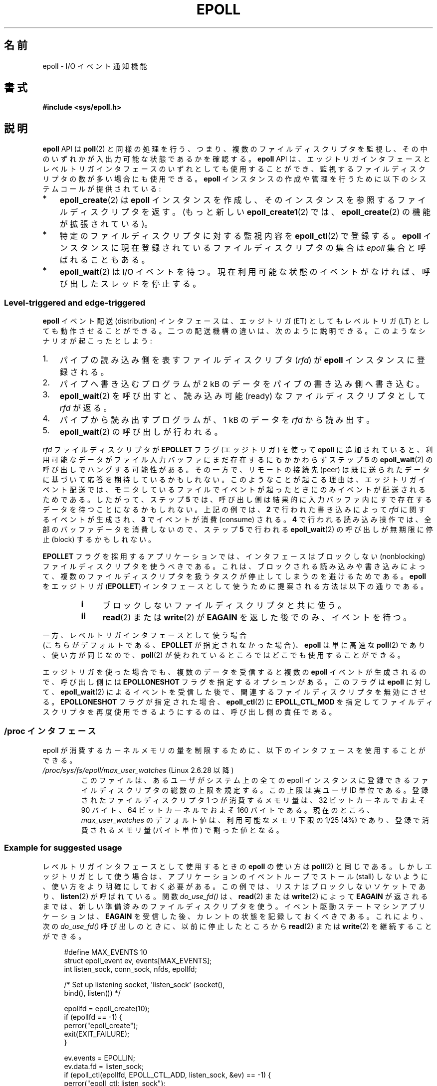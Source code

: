 .\"  Copyright (C) 2003  Davide Libenzi
.\"
.\" %%%LICENSE_START(GPLv2+_SW_3_PARA)
.\"  This program is free software; you can redistribute it and/or modify
.\"  it under the terms of the GNU General Public License as published by
.\"  the Free Software Foundation; either version 2 of the License, or
.\"  (at your option) any later version.
.\"
.\"  This program is distributed in the hope that it will be useful,
.\"  but WITHOUT ANY WARRANTY; without even the implied warranty of
.\"  MERCHANTABILITY or FITNESS FOR A PARTICULAR PURPOSE.  See the
.\"  GNU General Public License for more details.
.\"
.\" You should have received a copy of the GNU General Public
.\" License along with this manual; if not, see
.\" <http://www.gnu.org/licenses/>.
.\" %%%LICENSE_END
.\"
.\"  Davide Libenzi <davidel@xmailserver.org>
.\"
.\"*******************************************************************
.\"
.\" This file was generated with po4a. Translate the source file.
.\"
.\"*******************************************************************
.TH EPOLL 7 2012\-04\-17 Linux "Linux Programmer's Manual"
.SH 名前
epoll \- I/O イベント通知機能
.SH 書式
\fB#include <sys/epoll.h>\fP
.SH 説明
\fBepoll\fP API は \fBpoll\fP(2) と同様の処理を行う、つまり、複数のファイルディスク
リプタを監視し、その中のいずれかが入出力可能な状態であるかを確認する。
\fBepoll\fP API は、エッジトリガインタフェースとレベルトリガインタフェースの
いずれとしても使用することができ、監視するファイルディスクリプタの数が多い
場合にも使用できる。 \fBepoll\fP インスタンスの作成や管理を行うために
以下のシステムコールが提供されている:
.IP * 3
\fBepoll_create\fP(2) は \fBepoll\fP インスタンスを作成し、そのインスタンスを参照する
ファイルディスクリプタを返す。(もっと新しい \fBepoll_create1\fP(2) では、
\fBepoll_create\fP(2) の機能が拡張されている)。
.IP *
特定のファイルディスクリプタに対する監視内容を \fBepoll_ctl\fP(2)  で登録する。 \fBepoll\fP
インスタンスに現在登録されているファイルディスクリプタの集合は \fIepoll\fP 集合と呼ばれることもある。
.IP *
\fBepoll_wait\fP(2) は I/O イベントを待つ。
現在利用可能な状態のイベントがなければ、呼び出したスレッドを停止する。
.SS "Level\-triggered and edge\-triggered"
\fBepoll\fP イベント配送 (distribution) インタフェースは、 エッジトリガ (ET) としてもレベルトリガ (LT)
としても動作させることができる。 二つの配送機構の違いは、次のように説明できる。 このようなシナリオが起こったとしよう:
.IP 1. 3
パイプの読み込み側を表すファイルディスクリプタ (\fIrfd\fP)  が \fBepoll\fP インスタンスに登録される。
.IP 2.
パイプへ書き込むプログラムが 2 kB のデータをパイプの書き込み側へ書き込む。
.IP 3.
\fBepoll_wait\fP(2)  を呼び出すと、読み込み可能 (ready) なファイルディスクリプタとして \fIrfd\fP が返る。
.IP 4.
パイプから読み出すプログラムが、1 kB のデータを \fIrfd\fP から読み出す。
.IP 5.
\fBepoll_wait\fP(2)  の呼び出しが行われる。
.PP
\fIrfd\fP ファイルディスクリプタが \fBEPOLLET\fP フラグ (エッジトリガ) を使って \fBepoll\fP に追加されていると、
利用可能なデータがファイル入力バッファにまだ存在するにもかかわらず ステップ \fB5\fP の \fBepoll_wait\fP(2)
の呼び出しでハングする可能性がある。 その一方で、リモートの接続先 (peer) は既に送られたデータに 基づいて応答を期待しているかもしれない。
このようなことが起こる理由は、エッジトリガイベント配送では、 モニタしているファイルでイベントが起ったときにのみイベントが 配送されるためである。
したがって、ステップ \fB5\fP では、呼び出し側は結果的に 入力バッファ内にすで存在するデータを待つことになるかもしれない。 上記の例では、 \fB2\fP
で行われた書き込みによって \fIrfd\fP に関するイベントが生成され、 \fB3\fP でイベントが消費 (consume) される。 \fB4\fP
で行われる読み込み操作では、全部のバッファデータを消費しないので、 ステップ \fB5\fP で行われる \fBepoll_wait\fP(2)  の呼び出しが
無期限に停止 (block) するかもしれない。

\fBEPOLLET\fP フラグを採用するアプリケーションでは、 インタフェースはブロックしない (nonblocking) ファイルディスクリプタを
使うべきである。 これは、ブロックされる読み込みや書き込みによって、 複数のファイルディスクリプタを扱うタスクが 停止してしまうのを避けるためである。
\fBepoll\fP をエッジトリガ (\fBEPOLLET\fP)  インタフェースとして使うために提案される方法は以下の通りである。
.RS
.TP  4
\fBi\fP
ブロックしないファイルディスクリプタと共に使う。
.TP 
\fBii\fP
\fBread\fP(2)  または \fBwrite\fP(2)  が \fBEAGAIN\fP を返した後でのみ、イベントを待つ。
.RE
.PP
一方、レベルトリガインタフェースとして使う場合
 (こちらがデフォルトである、
\fBEPOLLET\fP が指定されなかった場合)、
\fBepoll\fP は単に高速な \fBpoll\fP(2) であり、使い方が同じなので、
\fBpoll\fP(2) が使われているところではどこでも使用することができる。

エッジトリガを使った場合でも、複数のデータを受信すると複数の \fBepoll\fP イベントが生成されるので、 呼び出し側には
\fBEPOLLONESHOT\fP フラグを指定するオプションがある。 このフラグは \fBepoll\fP に対して、 \fBepoll_wait\fP(2)
によるイベントを受信した後で、関連するファイルディスクリプタを無効にさせる。 \fBEPOLLONESHOT\fP フラグが指定された場合、
\fBepoll_ctl\fP(2)  に \fBEPOLL_CTL_MOD\fP を指定してファイルディスクリプタを再度使用できるようにするのは、
呼び出し側の責任である。
.SS "/proc インタフェース"
.\" Following was added in 2.6.28, but them removed in 2.6.29
.\" .TP
.\" .IR /proc/sys/fs/epoll/max_user_instances " (since Linux 2.6.28)"
.\" This specifies an upper limit on the number of epoll instances
.\" that can be created per real user ID.
epoll が消費するカーネルメモリの量を制限するために、 以下のインタフェースを使用することができる。
.TP 
\fI/proc/sys/fs/epoll/max_user_watches\fP (Linux 2.6.28 以降)
.\" 2.6.29 (in 2.6.28, the default was 1/32 of lowmem)
このファイルは、あるユーザがシステム上の全ての epoll インスタンスに 登録できるファイルディスクリプタの総数の上限を規定する。 この上限は実ユーザ
ID 単位である。 登録されたファイルディスクリプタ 1 つが消費するメモリ量は、 32 ビットカーネルでおよそ 90 バイト、 64
ビットカーネルでおよそ 160 バイトである。 現在のところ、 \fImax_user_watches\fP のデフォルト値は、利用可能なメモリ下限の
1/25 (4%) であり、 登録で消費されるメモリ量 (バイト単位) で割った値となる。
.SS "Example for suggested usage"
レベルトリガインタフェースとして使用するときの \fBepoll\fP の使い方は \fBpoll\fP(2)  と同じである。
しかしエッジトリガとして使う場合は、 アプリケーションのイベントループでストール (stall) しないように、 使い方をより明確にしておく必要がある。
この例では、リスナはブロックしないソケットであり、 \fBlisten\fP(2)  が呼ばれている。 関数 \fIdo_use_fd()\fP は、
\fBread\fP(2)  または \fBwrite\fP(2)  によって \fBEAGAIN\fP が返されるまでは、新しい準備済みのファイルディスクリプタを使う。
イベント駆動ステートマシンアプリケーションは、 \fBEAGAIN\fP を受信した後、カレントの状態を記録しておくべきである。 これにより、次の
\fIdo_use_fd()\fP 呼び出しのときに、以前に停止したところから \fBread\fP(2)  または \fBwrite\fP(2)
を継続することができる。

.in +4n
.nf
#define MAX_EVENTS 10
struct epoll_event ev, events[MAX_EVENTS];
int listen_sock, conn_sock, nfds, epollfd;

/* Set up listening socket, \(aqlisten_sock\(aq (socket(),
   bind(), listen()) */

epollfd = epoll_create(10);
if (epollfd == \-1) {
    perror("epoll_create");
    exit(EXIT_FAILURE);
}

ev.events = EPOLLIN;
ev.data.fd = listen_sock;
if (epoll_ctl(epollfd, EPOLL_CTL_ADD, listen_sock, &ev) == \-1) {
    perror("epoll_ctl: listen_sock");
    exit(EXIT_FAILURE);
}

for (;;) {
    nfds = epoll_wait(epollfd, events, MAX_EVENTS, \-1);
    if (nfds == \-1) {
        perror("epoll_pwait");
        exit(EXIT_FAILURE);
    }

    for (n = 0; n < nfds; ++n) {
        if (events[n].data.fd == listen_sock) {
            conn_sock = accept(listen_sock,
                            (struct sockaddr *) &local, &addrlen);
            if (conn_sock == \-1) {
                perror("accept");
                exit(EXIT_FAILURE);
            }
            setnonblocking(conn_sock);
            ev.events = EPOLLIN | EPOLLET;
            ev.data.fd = conn_sock;
            if (epoll_ctl(epollfd, EPOLL_CTL_ADD, conn_sock,
                        &ev) == \-1) {
                perror("epoll_ctl: conn_sock");
                exit(EXIT_FAILURE);
            }
        } else {
            do_use_fd(events[n].data.fd);
        }
    }
}
.fi
.in

エッジトリガインタフェースとして使う場合、性能上の理由により、 一度 (\fBEPOLLIN\fP|\fBEPOLLOUT\fP)  を指定してから
(\fBEPOLL_CTL_ADD\fP で) ファイルディスクリプタを \fBepoll\fP インタフェースに追加することができる。 これにより、
\fBepoll_ctl\fP(2)  に \fBEPOLL_CTL_MOD\fP を指定して呼び出すことで \fBEPOLLIN\fP と \fBEPOLLOUT\fP
の連続的な切り替えが避けられる。
.SS "Questions and answers"
.TP  4
\fBQ0\fP
\fBepoll\fP 集合内の登録されたファイルディスクリプタを区別するには、 何をキーとして使えばよいか？
.TP 
\fBA0\fP
キーはファイルディスクリプタ番号とオープンファイル記述 (open file description) の組である (オープンファイル記述は "open
file handle" とも 呼ばれ、オープンされたファイルのカーネルの内部表現である)。
.TP 
\fBQ1\fP
1 つの \fBepoll\fP インスタンスに同じファイルディスクリプタを 2 回登録するとどうなるか？
.TP 
\fBA1\fP
.\" But a descriptor duplicated by fork(2) can't be added to the
.\" set, because the [file *, fd] pair is already in the epoll set.
.\" That is a somewhat ugly inconsistency.  On the one hand, a child process
.\" cannot add the duplicate file descriptor to the epoll set.  (In every
.\" other case that I can think of, descriptors duplicated by fork have
.\" similar semantics to descriptors duplicated by dup() and friends.)  On
.\" the other hand, the very fact that the child has a duplicate of the
.\" descriptor means that even if the parent closes its descriptor, then
.\" epoll_wait() in the parent will continue to receive notifications for
.\" that descriptor because of the duplicated descriptor in the child.
.\"
.\" See http://thread.gmane.org/gmane.linux.kernel/596462/
.\" "epoll design problems with common fork/exec patterns"
.\"
.\" mtk, Feb 2008
たぶん \fBEEXIST\fP を受け取るだろう。 しかしながら、同じ \fBepoll\fP
インスタンスに対して複製されたディスクリプタを追加することは可能である (\fBdup\fP(2), \fBdup2\fP(2), \fBfcntl\fP(2)
\fBF_DUPFD\fP など)。 複製したファイルディスクリプタを異なる \fIevents\fP マスクで登録すれば、イベントをフィルタリングするのに
この機能は有用な手法である。
.TP 
\fBQ2\fP
2 つの \fBepoll\fP インスタンスが同じファイルディスクリプタを待ち受けることは可能か？ もし可能であれば、イベントは両方の \fBepoll\fP
ファイルディスクリプタに報告されるか？
.TP 
\fBA2\fP
イベントは両方に報告される。 しかしながら、これを正しく扱うには注意深くプログラミングする必要が あるかもしれない。
.TP 
\fBQ3\fP
\fBepoll\fP ファイルディスクリプタ自身は poll/epoll/select が可能か？
.TP 
\fBA3\fP
可能である。 \fBepoll\fP ファイルディスクリプタに処理待ちのイベントがある場合は、 読み出し可能だと通知されることだろう。
.TP 
\fBQ4\fP
\fBepoll\fP ファイルディスクリプタを自身のファイルディスクリプタ集合に 入れようとするとどうなるか？
.TP 
\fBA4\fP
\fBepoll_ctl\fP(2)  の呼び出しは (\fBEINVAL\fP で) 失敗するだろう。 ただし \fBepoll\fP ファイルディスクリプタを他の
\fBepoll\fP ファイルディスクリプタ集合の内部に追加することは可能である。
.TP 
\fBQ5\fP
\fBepoll\fP ファイルディスクリプタを UNIX ドメインソケットで他のプロセスに送ることは可能か？
.TP 
\fBA5\fP
可能だが、これをすることに意味はない。 なぜなら、受信側のプロセスが \fBepoll\fP 集合内のファイルディスクリプタのコピーを持っていないからである。
.TP 
\fBQ6\fP
ファイルディスクリプタをクローズすると、そのファイルディスクリプタは全ての \fBepoll\fP 集合から自動的に削除されるか？
.TP 
\fBA6\fP
削除されるが、以下の点に注意が必要である。 ファイルディスクリプタはオープンファイル記述 (\fBopen\fP(2)  参照) への参照である。
ディスクリプタの複製を \fBdup\fP(2), \fBdup2\fP(2), \fBfcntl\fP(2)  の \fBF_DUPFD\fP や \fBfork\fP(2)
経由で行う度に、同じオープンファイル記述を参照する新規のファイル ディスクリプタが生成される。
オープンファイル記述自体は、自身を参照する全てのファイルディスクリプタ がクローズされるまで存在し続ける。 ファイルディスクリプタが \fBepoll\fP
集合から削除されるのは、対応するオープンファイル記述を参照している 全てのファイルディスクリプタがクローズされた後である
(\fBepoll_ctl\fP(2)  \fBEPOLL_CTL_DEL\fP を使ってそのディスクリプタを明示的に削除した場合にも削除される)。 このことは、
\fBepoll\fP 集合に属しているあるファイルディスクリプタをクローズした後であっても、
同じファイル記述を参照する他のファイルディスクリプタがオープンされている間は、 クローズしたファイルディスクリプタ宛にイベントが報告される可能性があると
いうことを意味する。
.TP 
\fBQ7\fP
2 つ以上のイベントが \fBepoll_wait\fP(2)  コールの間に発生した場合、それらはまとめて報告されるか、 それとも別々に報告されるか？
.TP 
\fBA7\fP
まとめて報告されるだろう。
.TP 
\fBQ8\fP
ファイルディスクリプタに対する操作は、 既に集められているがまだ報告されていないイベントに影響するか？
.TP 
\fBA8\fP
既存のファイルディスクリプタに対して 2 つの操作を行うことができる。 この場合、削除には意味がない。 変更すると、使用可能な I/O
が再び読み込まれる。
.TP 
\fBQ9\fP
\fBEPOLLET\fP フラグ (エッジトリガ動作) を使っている場合、 \fBEAGAIN\fP を受け取るまで、
継続してファイルディスクリプタを読み書きする必要があるか？
.TP 
\fBA9\fP
\fBepoll_wait\fP(2)  からイベントを受け取ることは、 そのファイルディスクリプタが要求された I/O 操作に対して準備済みである、
ということをユーザに示すものである。 次の (ブロックしない) read/write で \fBEAGAIN\fP
を受け取るまではファイルディスクリプタは準備済みであると 考えなければならない。 そのファイルディスクリプタをいつどのように使うかは、
全くユーザに任されてる。
.sp
パケット指向やトークン指向のファイル (例えば、データグラムソケット、 canonical モードの端末) では、 読み込み用 / 書き込み用の I/O
空間の末尾を検知する唯一の方法は \fBEAGAIN\fP になるまで read/write を行うことである。
.sp
ストリーム指向のファイル (例えば、パイプ、FIFO、ストリームソケット) では、 読み込み用 / 書き込み用の I/O 空間が使い尽くされた状態は、
対象となるファイルディスクリプタから読み込んだデータ量または 書き込んだデータ量をチェックすることでも検知できる。
例えば、ある特定の量のデータを読み込むために \fBread\fP(2)  を呼んだときに、 \fBread\fP(2)
が返したバイト数がそれより少なかった場合、 そのファイルディスクリプタの読み込み用 I/O 空間が 使い尽くされたことが分かる。 \fBwrite\fP(2)
を使って書き込みをするときも、同じことが言える (監視しているファイルディスクリプタが常にストリーム指向のファイルを
参照していることを保証できない場合には、後者の手法の使用を避けること)。
.SS "Possible pitfalls and ways to avoid them"
.TP 
\fBo 飢餓 (starvation) (エッジトリガ)\fP
.PP
大きな I/O 空間がある場合、 その I/O 空間のデータを全て処理 (drain) しようとすると、
他のファイルが処理されず、飢餓を発生させることがある (この問題は \fBepoll\fP に固有のものではない)。
.PP
この問題の解決法は、準備済み状態のリストを管理して、 関連する data 構造体の中でファイルディスクリプタが 利用可能であるとマークすることである。
それによって、利用可能なすべてのファイルの中で どのファイルを処理する必要があるかを憶えることができ、 しかも順番に処理 (round robin)
することができる。 既に利用可能であるファイルディスクリプタに対して それ以後に受け取るイベントを無視することもできる。
.TP 
\fBo イベントキャッシュを使っている場合\fP
.PP
イベントキャッシュを使っている場合、 または \fBepoll_wait\fP(2)  から返された全てのファイルディスクリプタを格納している場合、
クローズされたことを動的にマークする (つまり前のイベントの処理によってマークされる) 方法を提供すべきである。 \fBepoll_wait\fP(2)
から 100 個のイベントを受け取り、 イベント #47 ではある条件でイベント #13 が閉じられると仮定する。 イベント #13
の構造体を削除しファイルディスクリプタを \fBclose\fP(2)  すると、イベントキャッシュはそのファイルディスクリプタを待つイベントが
存在するといって、混乱が起きる。
.PP
この問題を解決する 1 つの方法は、イベント 47 の処理をしている間に、 ファイルディスクリプタ 13 を削除して \fBclose\fP(2)
するために \fBepoll_ctl\fP(\fBEPOLL_CTL_DEL\fP)  を呼び出し、関連付けられた data 構造体を削除済みとマークして、
クリーンアップリストにリンクすることである。 バッチ処理の中でファイルディスクリプタ 13 についての 他のイベントを見つけた場合、
そのファイルディスクリプタが以前に削除されたものであると分かるので、 混乱は起きない。
.SH バージョン
.\" Its interface should be finalized in Linux kernel 2.5.66.
\fBepoll\fP API は Linux カーネル 2.5.44 に導入された。 glibc でのサポートはバージョン 2.3.2 で追加された。
.SH 準拠
\fBepoll\fP API は Linux 固有である。 他のシステムでも同様の機構が提供されている場合がある。 例えば、FreeBSD の
\fIkqueue\fP や Solaris の \fI/dev/poll\fP などである。
.SH 関連項目
\fBepoll_create\fP(2), \fBepoll_create1\fP(2), \fBepoll_ctl\fP(2), \fBepoll_wait\fP(2)
.SH この文書について
この man ページは Linux \fIman\-pages\fP プロジェクトのリリース 3.50 の一部
である。プロジェクトの説明とバグ報告に関する情報は
http://www.kernel.org/doc/man\-pages/ に書かれている。
